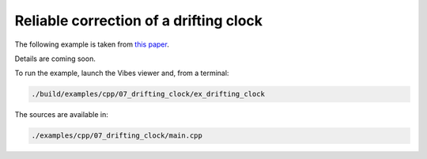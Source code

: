 Reliable correction of a drifting clock
---------------------------------------

The following example is taken from `this paper <http://simon-rohou.fr/research/tubeval/tubeval_paper.pdf>`_.

Details are coming soon.

To run the example, launch the Vibes viewer and, from a terminal:

.. code-block:: bash

  ./build/examples/cpp/07_drifting_clock/ex_drifting_clock

The sources are available in:

.. code-block:: none

  ./examples/cpp/07_drifting_clock/main.cpp